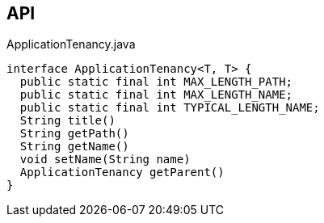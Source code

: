:Notice: Licensed to the Apache Software Foundation (ASF) under one or more contributor license agreements. See the NOTICE file distributed with this work for additional information regarding copyright ownership. The ASF licenses this file to you under the Apache License, Version 2.0 (the "License"); you may not use this file except in compliance with the License. You may obtain a copy of the License at. http://www.apache.org/licenses/LICENSE-2.0 . Unless required by applicable law or agreed to in writing, software distributed under the License is distributed on an "AS IS" BASIS, WITHOUT WARRANTIES OR  CONDITIONS OF ANY KIND, either express or implied. See the License for the specific language governing permissions and limitations under the License.

== API

[source,java]
.ApplicationTenancy.java
----
interface ApplicationTenancy<T, T> {
  public static final int MAX_LENGTH_PATH;
  public static final int MAX_LENGTH_NAME;
  public static final int TYPICAL_LENGTH_NAME;
  String title()
  String getPath()
  String getName()
  void setName(String name)
  ApplicationTenancy getParent()
}
----

